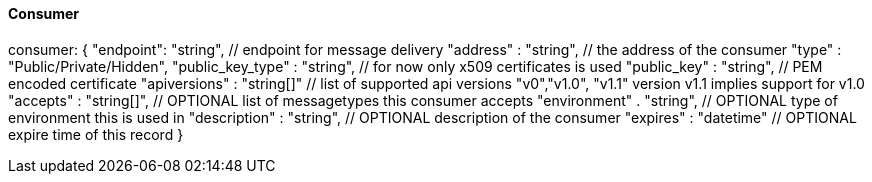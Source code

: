 ==== Consumer

consumer: {
  "endpoint": "string",   // endpoint for message delivery
  "address" : "string",   // the address of the consumer
  "type" : "Public/Private/Hidden",
  "public_key_type" : "string", // for now only x509 certificates is used
  "public_key" : "string", // PEM encoded certificate
  "apiversions" : "string[]"  // list of supported api versions "v0","v1.0", "v1.1" version v1.1 implies support for v1.0
  "accepts" : "string[]", // OPTIONAL list of messagetypes this consumer accepts
  "environment" . "string", // OPTIONAL type of environment this is used in
  "description" : "string", // OPTIONAL description of the consumer
  "expires" : "datetime" // OPTIONAL expire time of this record
}

